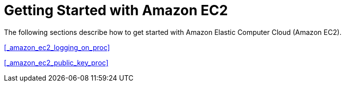 
[id='_amazon_ec2_getting_started_con']
= Getting Started with Amazon EC2

The following sections describe how to get started with Amazon Elastic Computer Cloud (Amazon EC2).

<<_amazon_ec2_logging_on_proc>>

<<_amazon_ec2_public_key_proc>>


